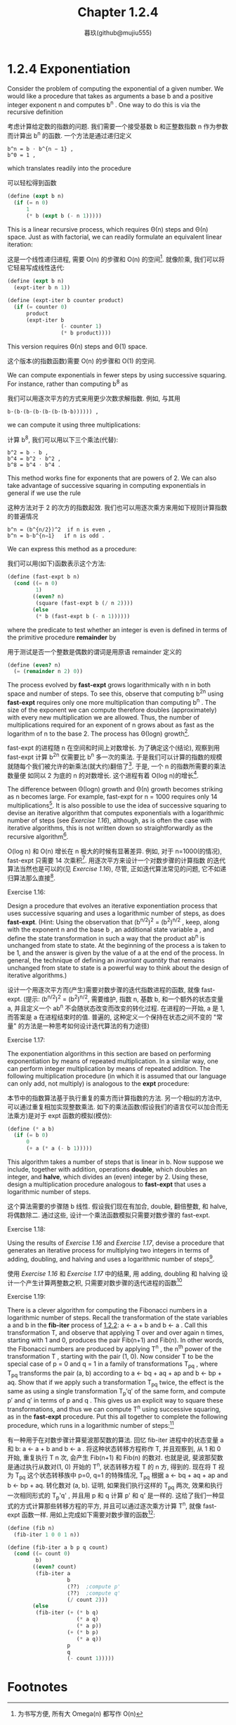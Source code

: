 #+title: Chapter 1.2.4
#+author: 暮玖(github@mujiu555)


* 1.2.4 Exponentiation

Consider the problem of computing the exponential
of a given number. We would like a procedure that
takes as arguments a base b and a positive integer
exponent n and computes b^n . One way to do this is
via the recursive definition

考虑计算给定数的指数的问题.
我们需要一个接受基数 b 和正整数指数 n 作为参数
而计算出 b^n 的函数.
一个方法是通过递归定义

#+begin_example
b^n = b ⋅ b^{n − 1} ,
b^0 = 1 ,
#+end_example

which translates readily into the procedure

可以轻松得到函数

#+begin_src scheme
(define (expt b n)
  (if (= n 0)
      1
      (* b (expt b (- n 1)))))
#+end_src

This is a linear recursive process, which requires
Θ(n) steps and Θ(n) space. Just as with
factorial, we can readily formulate an equivalent
linear iteration:

这是一个线性递归进程,
需要 O(n) 的步骤和 O(n) 的空间[fn:1].
就像阶乘, 我们可以将它轻易写成线性迭代:

#+begin_src scheme
(define (expt b n)
  (expt-iter b n 1))

(define (expt-iter b counter product)
  (if (= counter 0)
      product
      (expt-iter b
                 (- counter 1)
                 (* b product))))
#+end_src

This version requires Θ(n) steps and Θ(1) space.

这个版本(的指数函数)需要 O(n) 的步骤和 O(1) 的空间.

We can compute exponentials in fewer steps by using
successive squaring. For instance, rather than
computing b^8 as

我们可以用逐次平方的方式来用更少次数求解指数.
例如, 与其用

#+begin_example
b⋅(b⋅(b⋅(b⋅(b⋅(b⋅(b⋅b)))))) ,
#+end_example

we can compute it using three multiplications:

计算 b^8, 我们可以用以下三个乘法(代替):

#+begin_example
b^2 = b ⋅ b ,
b^4 = b^2 ⋅ b^2 ,
b^8 = b^4 ⋅ b^4 .
#+end_example

This method works fine for exponents that are
powers of 2. We can also take advantage of
successive squaring in computing exponentials in
general if we use the rule

这种方法对于 2 的次方的指数起效. 我们也可以用逐次乘方来用如下规则计算指数的普遍情况

#+begin_example
b^n = (b^{n/2})^2  if n is even ,
b^n = b⋅b^{n−1}   if n is odd .
#+end_example

We can express this method as a procedure:

我们可以用(如下)函数表示这个方法:

#+begin_src scheme
(define (fast-expt b n)
  (cond ((= n 0)
         1)
        ((even? n)
         (square (fast-expt b (/ n 2))))
        (else
         (* b (fast-expt b (- n 1))))))
#+end_src

where the predicate to test whether an integer is
even is defined in terms of the primitive procedure
*remainder* by

用于测试是否一个整数是偶数的谓词是用原语 remainder 定义的

#+begin_src scheme
(define (even? n)
  (= (remainder n 2) 0))
#+end_src

The process evolved by *fast-expt* grows
logarithmically with n in both space and number of
steps. To see this, observe that computing b^{2n}
using *fast-expt* requires only one more
multiplication than computing b^n . The size of the
exponent we can compute therefore doubles
(approximately) with every new multiplication we
are allowed. Thus, the number of multiplications
required for an exponent of n grows about as fast
as the logarithm of n to the base 2. The process
has Θ(log⁡n) growth[fn:3].

fast-expt 的进程随 n 在空间和时间上对数增长.
为了确定这个(结论),
观察到用 fast-expt 计算 b^2n 仅需要比
b^n 多一次的乘法.
于是我们可以计算的指数的规模
就随每个我们被允许的新乘法(就大约)翻倍了[fn:2].
于是, 一个 n 的指数所需要的乘法数量便
如同以 2 为底的 n 的对数增长.
这个进程有着 O(log n)的增长[fn:3].

The difference between Θ(log⁡n) growth and Θ(n)
growth becomes striking as n becomes large. For
example, fast-expt for n = 1000 requires only 14
multiplications[fn:4]. It is also possible to use
the idea of successive squaring to devise an
iterative algorithm that computes exponentials with
a logarithmic number of steps (see [[Exercise 1.16]]),
although, as is often the case with iterative
algorithms, this is not written down so
straightforwardly as the recursive algorithm[fn:5].

O(log n) 和 O(n) 增长在 n 极大的时候有显著差异.
例如, 对于 n=1000(的情况),
fast-expt 只需要 14 次乘积[fn:4].
用逐次平方来设计一个对数步骤的计算指数
的迭代算法当然也是可以的(见  [[Exercise 1.16]]),
尽管, 正如迭代算法常见的问题,
它不如递归算法那么直接[fn:5].

**** Exercise 1.16:
    Design a procedure that evolves an
    iterative exponentiation process that
    uses successive squaring and uses a
    logarithmic number of steps, as does
    *fast-expt*. (Hint: Using the observation
    that (b^{n/2})^2 = (b^2)^{n/2} ,
    keep, along with the exponent n and the
    base b , an additional state variable a ,
    and define the state transformation in
    such a way that the product ab^n is
    unchanged from state to state. At the
    beginning of the process a is taken to be
    1, and the answer is given by the value
    of a at the end of the process. In
    general, the technique of defining an
    /invariant quantity/ that remains
    unchanged from state to state is a
    powerful way to think about the design of
    iterative algorithms.)

    设计一个用逐次平方而(产生)需要对数步骤的迭代指数进程的函数,
    就像 fast-expt.
    (提示: (b^{n/2})^2 = (b^2)^{n/2},
    需要维护, 指数 n, 基数 b,
    和一个额外的状态变量 a,
    并且定义一个 ab^n
    不会随状态改变而改变的转化过程.
    在进程的一开始, a 是 1,
    而答案是 a 在进程结束时的值.
    普遍的,
    这种定义一个保持在状态之间不变的 "常量"
    的方法是一种思考如何设计迭代算法的有力途径)

**** Exercise 1.17:
    The exponentiation algorithms in this
    section are based on performing
    exponentiation by means of repeated
    multiplication. In a similar way, one can
    perform integer multiplication by means
    of repeated addition. The following
    multiplication procedure (in which it is
    assumed that our language can only add,
    not multiply) is analogous to the *expt*
    procedure:

    本节中的指数算法基于执行重复的乘方而计算指数的方法. 另一个相似的方法中, 可以通过重复相加实现整数乘法. 如下的乘法函数(假设我们的语言仅可以加合而无法乘方)是对于 expt 函数的模拟(模仿):

    #+begin_src scheme
    (define (* a b)
      (if (= b 0)
          0
          (+ a (* a (- b 1)))))
    #+end_src

    This algorithm takes a number of steps
    that is linear in b. Now suppose we
    include, together with addition,
    operations *double*, which doubles an
    integer, and *halve*, which divides an
    (even) integer by 2. Using these, design
    a multiplication procedure analogous to
    *fast-expt* that uses a logarithmic number
    of steps.

    这个算法需要的步骤随 b 线性. 假设我们现在有加合, double, 翻倍整数, 和 halve, 将偶数除二. 通过这些, 设计一个乘法函数模拟只需要对数步骤的 fast-expt.

**** Exercise 1.18:
    Using the results of [[Exercise 1.16]] and
    [[Exercise 1.17]], devise a procedure that
    generates an iterative process for
    multiplying two integers in terms of
    adding, doubling, and halving and uses a
    logarithmic number of steps[fn:6].

    使用 [[Exercise 1.16]] 和 [[Exercise 1.17]] 中的结果, 用 adding, doubling 和 halving 设计一个产生计算两整数之积, 只需要对数步骤的迭代进程的函数[fn:6]

**** Exercise 1.19:
    There is a clever algorithm for computing the Fibonacci numbers in a logarithmic number of steps.
    Recall the transformation of the state variables a and b in the *fib-iter* process of [[file:Chapter1.2.2.org][1.2.2]]:
    a ← a + b and b ← a .
    Call this transformation T, and observe that applying T over and over again n times,
    starting with 1 and 0, produces the pair Fib(n+1) and Fib(n).
    In other words, the Fibonacci numbers are produced by applying T^n ,
    the n^th power of the transformation T , starting with the pair (1, 0).
    Now consider T to be the special case of p = 0 and q = 1 in a family of transformations T_pq ,
    where T_pq transforms the pair (a, b) according to
    a ← bq + aq + ap and b ← bp + aq.
    Show that if we apply such a transformation T_pq twice,
    the effect is the same as using a single transformation T_p′q′ of the same form,
    and compute p′ and q′ in terms of p and q .
    This gives us an explicit way to square these transformations,
    and thus we can compute T^n using successive squaring, as in the *fast-expt* procedure.
    Put this all together to complete the following procedure,
    which runs in a logarithmic number of steps:[fn:7]

    有一种用于在对数步骤计算斐波那契数的算法.
    回忆 fib-iter 进程中的状态变量 a 和 b:
    a ← a + b and b ← a .
    将这种状态转移方程称作 T, 并且观察到, 从 1 和 0 开始, 重复执行 T n 次,
    会产生 Fib(n+1) 和 Fib(n) 的数对.
    也就是说, 斐波那契数是通过执行从数对(1, 0) 开始的 T^n, 状态转移方程 T 的 n 方, 得到的.
    现在将 T 视为 T_pq 这个状态转移族中 p=0, q=1 的特殊情况,
    T_pq 根据
    a ← bq + aq + ap and b ← bp + aq.
    转化数对 (a, b).
    证明, 如果我们执行这样的 T_pq 两次, 效果和执行一次相同形式的 T_p'q' ,
    并且用 p 和 q 计算 p' 和 q' 是一样的.
    这给了我们一种显式的方式计算那些转移方程的平方, 并且可以通过逐次乘方计算 T^n,
    就像 fast-expt 函数一样.
    用如上完成如下需要对数步骤的函数[fn:7]:


    #+begin_src scheme
    (define (fib n)
      (fib-iter 1 0 0 1 n))

    (define (fib-iter a b p q count)
      (cond ((= count 0)
             b)
            ((even? count)
             (fib-iter a
                       b
                       ⟨??⟩  ;compute p'
                       ⟨??⟩  ;compute q'
                       (/ count 2)))
            (else
             (fib-iter (+ (* b q)
                          (* a q)
                          (* a p))
                       (+ (* b p)
                          (* a q))
                       p
                       q
                       (- count 1)))))
    #+end_src

* Footnotes

[fn:7] This exercise was suggested to us by Joe Stoy, based on an example in [[file:References.org][Kaldewaij 1990]].
[fn:7] 这个练习由 Joe Stoy 提供, 基于 [[file:References.org][Kaldewaij 1990]] 中的例子.

[fn:6] This algorithm, which is sometimes known as the “Russian peasant method” of multiplication, is ancient. Examples of its use are found in the Rhind Papyrus, one of the two oldest mathematical documents in existence, written about 1700 B.C. (and copied from an even older document) by an Egyptian scribe named A’h-mose.
[fn:6] 这种算法, 有时被称作乘法的 “Russian peasant method”, 很古老. 它的一个实例出现在 A’h-mose (埃及名) 的 Rhind Papyrus, 写于约公元前 1700 年(并且可能是更古老文献的抄本), 的一本现今第二古老的数学文献, 中.

[fn:5] This iterative algorithm is ancient. It appears in the Chandah-sutra by Áchárya Pingala, written before 200 B.C. See [[file:References.org][Knuth 1981]], section 4.6.3, for a full discussion and analysis of this and other methods of exponentiation.
[fn:5] 这个迭代算法很古老. 出现在公元前 200 年前的Áchárya Pingala 的 Chandah-sutra 中. 见 [[file:References.org][Knuth 1981]], 第 4.6.3 节, 一个对这种方法的讨论和分析, 以及另一种计算指数的方式.

[fn:4] You may wonder why anyone would care about raising numbers to the 1000th power. See [[file:Chapter1.2.6.org][1.2.6]].
[fn:4] 你也许会想, 为什么有人会考虑数的 1000 次方. 见 [[file:Chapter1.2.6.org][1.2.6]].

[fn:3] More precisely, the number of multiplications required is equal to 1 less than the log base 2 of n plus the number of ones in the binary representation of n . This total is always less than twice the log base 2 of n . The arbitrary constants k_1 and k_2 in the definition of order notation imply that, for a logarithmic process, the base to which logarithms are taken does not matter, so all such processes are described as Θ(log⁡n) .
[fn:3] 更准确的来说, 所需要的乘法的数量等于 n 的以 2 为底的对数减 1 再加上 n 的二进制表示中 1 的数量. 这个总数始终小于以 2 为底的对数的两倍. 定义中的任意常数 k_1 和 k_2 意味着, 对于一个对数进程, 对数的底并不重要, 所以所有这样的进程都可以被描述为 O(log n)

[fn:2] 同等时间和空间内可以用乘法计算出来的数据的规模翻倍

[fn:1] 为书写方便, 所有大 Omega(n) 都写作 O(n)

